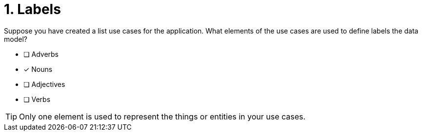 [.question]
= 1. Labels

Suppose you have created a list use cases for the application.
What elements of the use cases are used to define labels the data model?

* [ ] Adverbs
* [x] Nouns
* [ ] Adjectives
* [ ] Verbs

[TIP]
====
Only one element is used to represent the things or entities in your use cases.
====